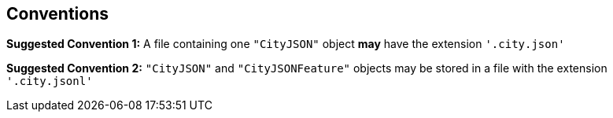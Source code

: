 == Conventions

*Suggested Convention 1:* A file containing one `"CityJSON"` object *may* have the extension `'.city.json'`

*Suggested Convention 2:* `"CityJSON"` and `"CityJSONFeature"` objects may be stored in a file with the extension `'.city.jsonl'`

